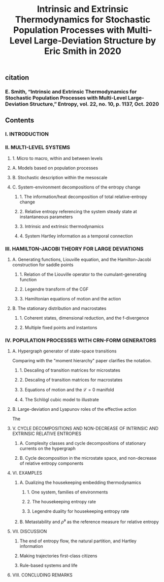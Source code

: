 #+TITLE: Intrinsic and Extrinsic Thermodynamics for Stochastic Population Processes with Multi-Level Large-Deviation Structure by Eric Smith in 2020

** citation
*** E. Smith, “Intrinsic and Extrinsic Thermodynamics for Stochastic Population Processes with Multi-Level Large-Deviation Structure,” Entropy, vol. 22, no. 10, p. 1137, Oct. 2020
** Contents
*** I. INTRODUCTION
*** II. MULTI-LEVEL SYSTEMS
**** 1. Micro to macro, within and between levels
**** A. Models based on population processes
**** B. Stochastic description within the mesoscale
**** C. System-environment decompositions of the entropy change
***** 1. The information/heat decomposition of total relative-entropy change
***** 2. Relative entropy referencing the system steady state at instantaneous parameters
***** 3. Intrinsic and extrinsic thermodynamics
***** 4. System Hartley information as a temporal connection
*** III. HAMILTON-JACOBI THEORY FOR LARGE DEVIATIONS
**** A. Generating functions, Liouville equation, and the Hamilton-Jacobi construction for saddle points
***** 1. Relation of the Liouville operator to the cumulant-generating function
***** 2. Legendre transform of the CGF
***** 3. Hamiltonian equations of motion and the action
**** B. The stationary distribution and macrostates
***** 1. Coherent states, dimensional reduction, and the f-divergence
***** 2. Multiple fixed points and instantons
*** IV. POPULATION PROCESSES WITH CRN-FORM GENERATORS
**** A. Hypergraph generator of state-space transitions
Comparing with the "moment hierarchy" paper clarifies the notation.
***** 1. Descaling of transition matrices for microstates
***** 2. Descaling of transition matrices for macrostates
***** 3. Equations of motion and the \(\mathcal{L} = 0\) manifold
***** 4. The Schlögl cubic model to illustrate
**** B. Large-deviation and Lyapunov roles of the effective action
The
**** V. CYCLE DECOMPOSITIONS AND NON-DECREASE OF INTRINSIC AND EXTRINSIC RELATIVE ENTROPIES
***** A. Complexity classes and cycle decompositions of stationary currents on the hypergraph
***** B. Cycle decomposition in the microstate space, and non-decrease of relative entropy components
**** VI. EXAMPLES
***** A. Dualizing the housekeeping embedding thermodynamics
****** 1. One system, families of environments
****** 2. The housekeeping entropy rate
****** 3. Legendre duality for housekeeping entropy rate
***** B. Metastability and \(\bar{\rho}^{s}\) as the reference measure for relative entropy
**** VII. DISCUSSION
***** The end of entropy flow, the natural partition, and Hartley information
***** Making trajectories first-class citizens
***** Rule-based systems and life
**** VIII. CONCLUDING REMARKS
